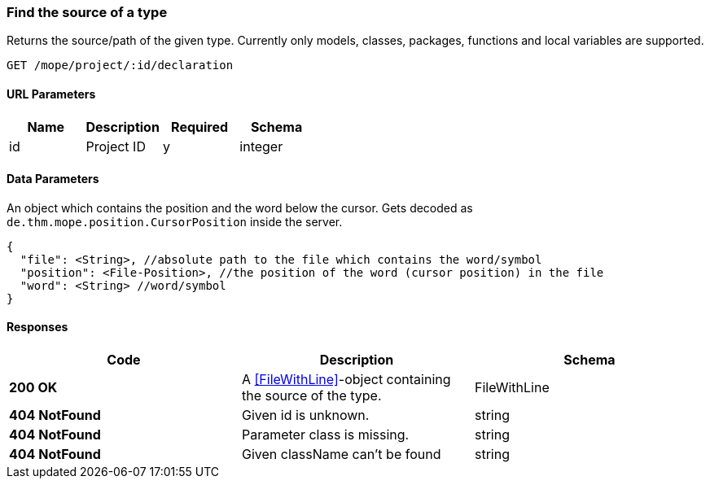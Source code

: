 === Find the source of a type
Returns the source/path of the given type.
Currently only models, classes, packages, functions and local variables are supported.

----
GET /mope/project/:id/declaration
----

==== URL Parameters
|===
| Name | Description | Required | Schema

| id | Project ID | y | integer
|===

==== Data Parameters
An object which contains the position and the word below the cursor.
Gets decoded as `de.thm.mope.position.CursorPosition` inside the server.

[source,json]
----
{
  "file": <String>, //absolute path to the file which contains the word/symbol
  "position": <File-Position>, //the position of the word (cursor position) in the file
  "word": <String> //word/symbol
}
----


==== Responses
|===
| Code | Description | Schema

| [green]#**200 OK**# | A <<FileWithLine>>-object containing the source of the type. | FileWithLine
| [red]#**404 NotFound**# | Given id is unknown. | string
| [red]#**404 NotFound**# | Parameter class is missing. | string
| [red]#**404 NotFound**# | Given className can't be found | string
|===
